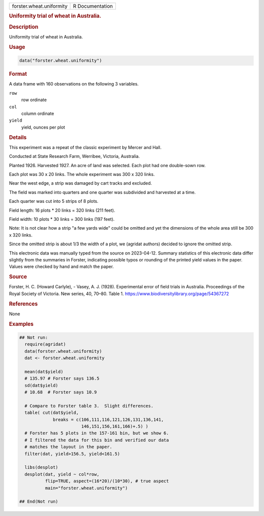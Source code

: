 .. container::

   .. container::

      ======================== ===============
      forster.wheat.uniformity R Documentation
      ======================== ===============

      .. rubric:: Uniformity trial of wheat in Australia.
         :name: uniformity-trial-of-wheat-in-australia.

      .. rubric:: Description
         :name: description

      Uniformity trial of wheat in Australia.

      .. rubric:: Usage
         :name: usage

      .. code:: R

         data("forster.wheat.uniformity")

      .. rubric:: Format
         :name: format

      A data frame with 160 observations on the following 3 variables.

      ``row``
         row ordinate

      ``col``
         column ordinate

      ``yield``
         yield, ounces per plot

      .. rubric:: Details
         :name: details

      This experiment was a repeat of the classic experiment by Mercer
      and Hall.

      Conducted at State Research Farm, Werribee, Victoria, Australia.

      Planted 1926. Harvested 1927. An acre of land was selected. Each
      plot had one double-sown row.

      Each plot was 30 x 20 links. The whole experiment was 300 x 320
      links.

      Near the west edge, a strip was damaged by cart tracks and
      excluded.

      The field was marked into quarters and one quarter was subdivided
      and harvested at a time.

      Each quarter was cut into 5 strips of 8 plots.

      Field length: 16 plots \* 20 links = 320 links (211 feet).

      Field width: 10 plots \* 30 links = 300 links (197 feet).

      Note: It is not clear how a strip "a few yards wide" could be
      omitted and yet the dimensions of the whole area still be 300 x
      320 links.

      Since the omitted strip is about 1/3 the width of a plot, we
      (agridat authors) decided to ignore the omitted strip.

      This electronic data was manually typed from the source on
      2023-04-12. Summary statistics of this electronic data differ
      slightly from the summaries in Forster, indicating possible typos
      or rounding of the printed yield values in the paper. Values were
      checked by hand and match the paper.

      .. rubric:: Source
         :name: source

      Forster, H. C. (Howard Carlyle), - Vasey, A. J. (1928).
      Experimental error of field trials in Australia. Proceedings of
      the Royal Society of Victoria. New series, 40, 70–80. Table 1.
      https://www.biodiversitylibrary.org/page/54367272

      .. rubric:: References
         :name: references

      None

      .. rubric:: Examples
         :name: examples

      .. code:: R

         ## Not run: 
           require(agridat)
           data(forster.wheat.uniformity)
           dat <- forster.wheat.uniformity
           
           mean(dat$yield)
           # 135.97 # Forster says 136.5
           sd(dat$yield)
           # 10.68  # Forster says 10.9
           
           # Compare to Forster table 3.  Slight differences.
           table( cut(dat$yield,
                      breaks = c(106,111,116,121,126,131,136,141,
                                 146,151,156,161,166)+.5) )
           # Forster has 5 plots in the 157-161 bin, but we show 6.
           # I filtered the data for this bin and verified our data
           # matches the layout in the paper.
           filter(dat, yield>156.5, yield<161.5)

           libs(desplot)
           desplot(dat, yield ~ col*row,
                   flip=TRUE, aspect=(16*20)/(10*30), # true aspect
                   main="forster.wheat.uniformity")

         ## End(Not run)
